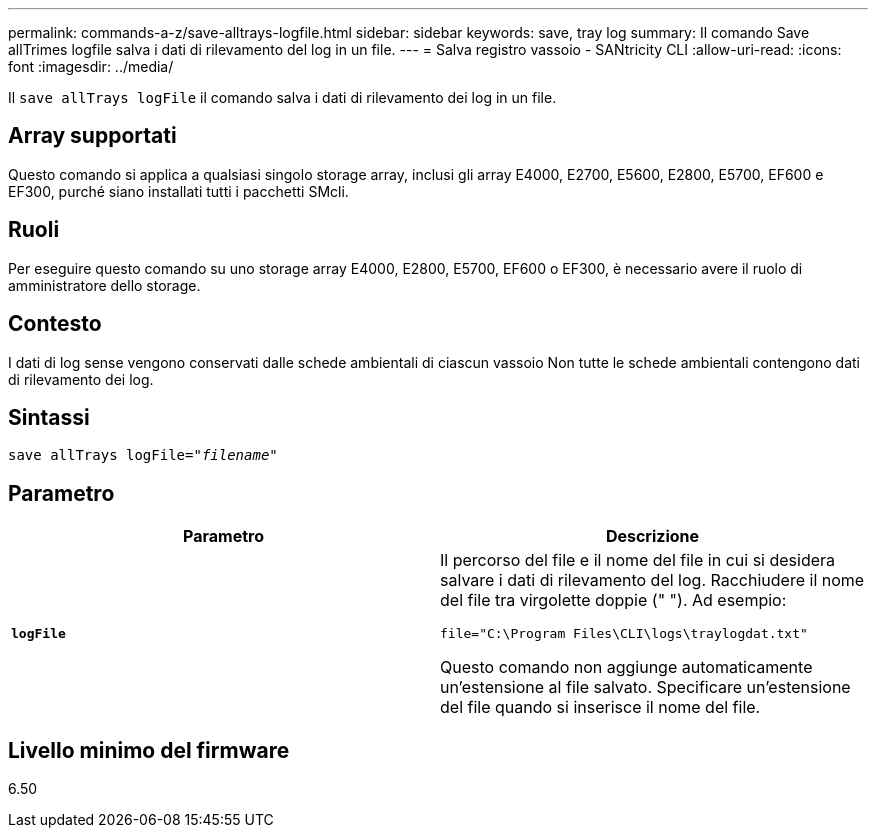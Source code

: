 ---
permalink: commands-a-z/save-alltrays-logfile.html 
sidebar: sidebar 
keywords: save, tray log 
summary: Il comando Save allTrimes logfile salva i dati di rilevamento del log in un file. 
---
= Salva registro vassoio - SANtricity CLI
:allow-uri-read: 
:icons: font
:imagesdir: ../media/


[role="lead"]
Il `save allTrays logFile` il comando salva i dati di rilevamento dei log in un file.



== Array supportati

Questo comando si applica a qualsiasi singolo storage array, inclusi gli array E4000, E2700, E5600, E2800, E5700, EF600 e EF300, purché siano installati tutti i pacchetti SMcli.



== Ruoli

Per eseguire questo comando su uno storage array E4000, E2800, E5700, EF600 o EF300, è necessario avere il ruolo di amministratore dello storage.



== Contesto

I dati di log sense vengono conservati dalle schede ambientali di ciascun vassoio Non tutte le schede ambientali contengono dati di rilevamento dei log.



== Sintassi

[source, cli, subs="+macros"]
----
save allTrays logFile=pass:quotes["_filename_"]
----


== Parametro

[cols="2*"]
|===
| Parametro | Descrizione 


 a| 
`*logFile*`
 a| 
Il percorso del file e il nome del file in cui si desidera salvare i dati di rilevamento del log. Racchiudere il nome del file tra virgolette doppie (" "). Ad esempio:

`file="C:\Program Files\CLI\logs\traylogdat.txt"`

Questo comando non aggiunge automaticamente un'estensione al file salvato. Specificare un'estensione del file quando si inserisce il nome del file.

|===


== Livello minimo del firmware

6.50

